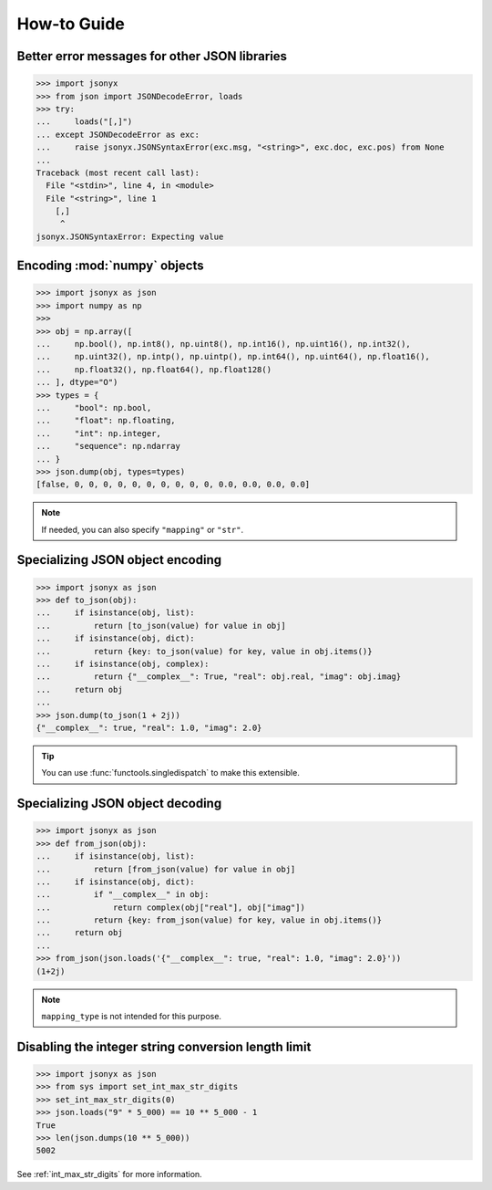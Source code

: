 How-to Guide
============

Better error messages for other JSON libraries
----------------------------------------------

>>> import jsonyx
>>> from json import JSONDecodeError, loads
>>> try:
...     loads("[,]")
... except JSONDecodeError as exc:
...     raise jsonyx.JSONSyntaxError(exc.msg, "<string>", exc.doc, exc.pos) from None
...
Traceback (most recent call last):
  File "<stdin>", line 4, in <module>
  File "<string>", line 1
    [,]
     ^
jsonyx.JSONSyntaxError: Expecting value

.. seealso:: :func:`jsonyx.format_syntax_error` for formatting the exception.

Encoding :mod:`numpy` objects
-----------------------------

>>> import jsonyx as json
>>> import numpy as np
>>> 
>>> obj = np.array([
...     np.bool(), np.int8(), np.uint8(), np.int16(), np.uint16(), np.int32(),
...     np.uint32(), np.intp(), np.uintp(), np.int64(), np.uint64(), np.float16(),
...     np.float32(), np.float64(), np.float128()
... ], dtype="O")
>>> types = {
...     "bool": np.bool,
...     "float": np.floating,
...     "int": np.integer,
...     "sequence": np.ndarray
... }
>>> json.dump(obj, types=types)
[false, 0, 0, 0, 0, 0, 0, 0, 0, 0, 0, 0.0, 0.0, 0.0, 0.0]

.. note:: If needed, you can also specify ``"mapping"`` or ``"str"``.

Specializing JSON object encoding
---------------------------------

>>> import jsonyx as json
>>> def to_json(obj):
...     if isinstance(obj, list):
...         return [to_json(value) for value in obj]
...     if isinstance(obj, dict):
...         return {key: to_json(value) for key, value in obj.items()}
...     if isinstance(obj, complex):
...         return {"__complex__": True, "real": obj.real, "imag": obj.imag}
...     return obj
... 
>>> json.dump(to_json(1 + 2j))
{"__complex__": true, "real": 1.0, "imag": 2.0}

.. tip:: You can use :func:`functools.singledispatch` to make this extensible.

Specializing JSON object decoding
---------------------------------

>>> import jsonyx as json
>>> def from_json(obj):
...     if isinstance(obj, list):
...         return [from_json(value) for value in obj]
...     if isinstance(obj, dict):
...         if "__complex__" in obj:
...             return complex(obj["real"], obj["imag"])
...         return {key: from_json(value) for key, value in obj.items()}
...     return obj
... 
>>> from_json(json.loads('{"__complex__": true, "real": 1.0, "imag": 2.0}'))
(1+2j)

.. note:: ``mapping_type`` is not intended for this purpose.

Disabling the integer string conversion length limit
----------------------------------------------------

>>> import jsonyx as json
>>> from sys import set_int_max_str_digits
>>> set_int_max_str_digits(0)
>>> json.loads("9" * 5_000) == 10 ** 5_000 - 1
True
>>> len(json.dumps(10 ** 5_000))
5002

See :ref:`int_max_str_digits` for more information.
